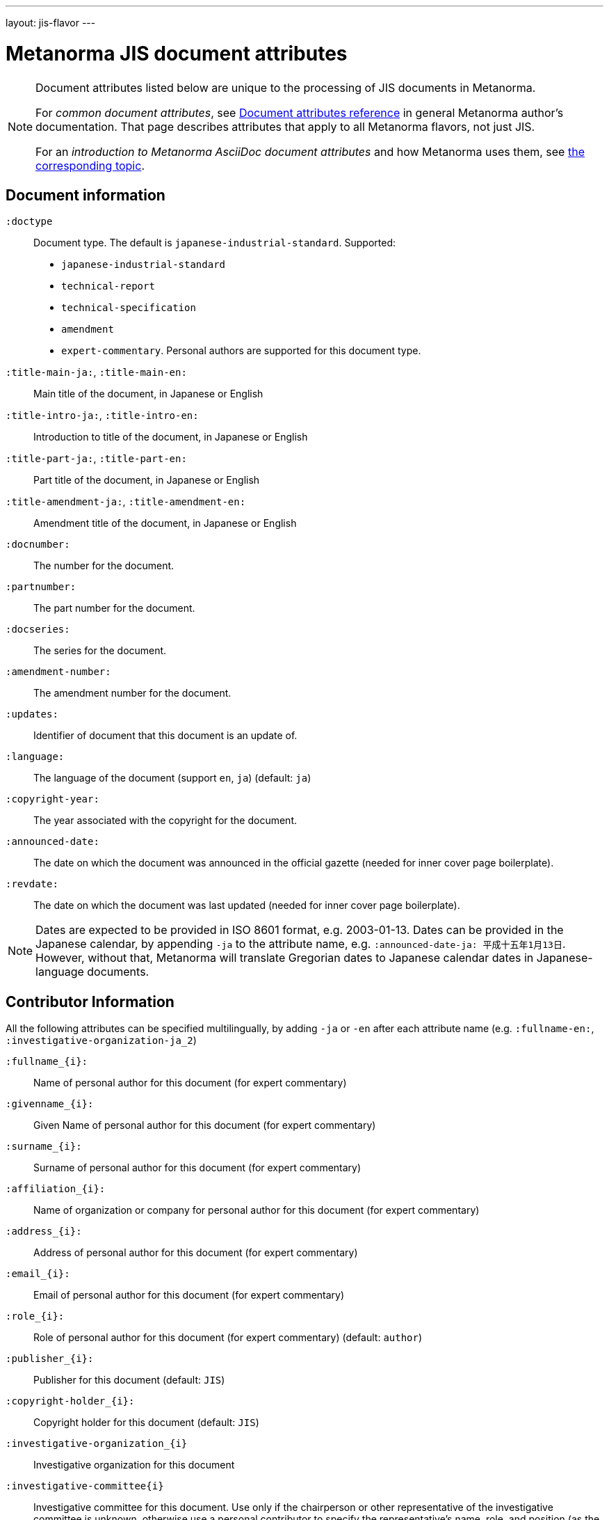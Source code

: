---
layout: jis-flavor
---

= Metanorma JIS document attributes

[[note_general_doc_ref_doc_attrib_jis]]
[NOTE]
====
Document attributes listed below are unique to the processing of JIS documents in Metanorma.

For _common document attributes_, see link:/author/ref/document-attributes/[Document attributes reference] in general Metanorma author's documentation. That page describes attributes that apply to all Metanorma flavors, not just JIS.

For an _introduction to Metanorma AsciiDoc document attributes_ and how Metanorma uses them, see link:/author/ref/document-attributes/[the corresponding topic].
====

== Document information

`:doctype`::
Document type. The default is `japanese-industrial-standard`. Supported:
+
--
* `japanese-industrial-standard`
* `technical-report`
* `technical-specification`
* `amendment`
* `expert-commentary`. Personal authors are supported for this document type.
--

`:title-main-ja:`, `:title-main-en:`::
Main title of the document, in Japanese or English

`:title-intro-ja:`, `:title-intro-en:`::
Introduction to title of the document, in Japanese or English

`:title-part-ja:`, `:title-part-en:`::
Part title of the document, in Japanese or English

`:title-amendment-ja:`, `:title-amendment-en:`::
Amendment title of the document, in Japanese or English

`:docnumber:`::
The number for the document.

`:partnumber:`::
The part number for the document.

`:docseries:`::
The series for the document.

`:amendment-number:`::
The amendment number for the document.

`:updates:`::
Identifier of document that this document is an update of.

`:language:` :: The language of the document (support `en`, `ja`) (default: `ja`)

`:copyright-year:`:: The year associated with the copyright for the document.

`:announced-date:`:: The date on which the document was announced in the official gazette (needed for inner cover page boilerplate).
`:revdate:`:: The date on which the document was last updated (needed for inner cover page boilerplate).

NOTE: Dates are expected to be provided in ISO 8601 format, e.g. 2003-01-13. Dates can be provided in the Japanese calendar,
by appending `-ja` to the attribute name, e.g. `:announced-date-ja: 平成十五年1月13日`. However, without that, Metanorma will
translate Gregorian dates to Japanese calendar dates in Japanese-language documents.

== Contributor Information

All the following attributes can be specified multilingually, by adding `-ja` or `-en` after each attribute name
(e.g. `:fullname-en:`, `:investigative-organization-ja_2`)

`:fullname_{i}:`::
Name of personal author for this document (for expert commentary)

`:givenname_{i}:`::
Given Name of personal author for this document (for expert commentary)

`:surname_{i}:`::
Surname of personal author for this document (for expert commentary)

`:affiliation_{i}:`::
Name of organization or company for personal author for this document (for expert commentary)

`:address_{i}:`::
Address of personal author for this document (for expert commentary)

`:email_{i}:`::
Email of personal author for this document (for expert commentary)

`:role_{i}:`::
Role of personal author for this document (for expert commentary) (default: `author`)

`:publisher_{i}:`::
Publisher for this document (default: `JIS`)

`:copyright-holder_{i}:`::
Copyright holder for this document (default: `JIS`)

`:investigative-organization_{i}`::
Investigative organization for this document 

`:investigative-committee{i}`::
Investigative committee for this document. Use only if the chairperson or other representative of the
investigative committee is unknown, otherwise use a personal contributor to specify the representative's
name, role, and position (as the inner cover boilerplate note names the committee representative). 
In order to be recognised, the role and role description must be given as below. If a position is not
given (`:contributor-position:`), "chaiperson" will be supplied, in English or Japanese:
+
--
.Investigative committee without chairperson
[source,asciidoc]
----
:investigative-committee: Committee 123
----

.Investigative committee with chairperson
[source,asciidoc]
----
:fullname_3: MIFUNE Toshiro
:role_3: authorizer
:role-description_3: investigative committee
:affiliation_3: Committee 123
:contributor-position_3: chairperson
----

--

`:publisher-abbr_{i}:`::
Abbreviation of publisher for this document

`:publisher-logo_{i}:`::
Logo of publisher for this document (image file)

`:subdivision_{i}:``
Subdivision of organization responsible for this document as author and publisher

`:subdivision-abbr_{i}:``
Abbreviation of subdivision of organization responsible for this document as author and publisher

